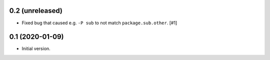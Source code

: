 0.2 (unreleased)
================

- Fixed bug that caused e.g. ``-P sub`` to not match ``package.sub.other``. [#1]

0.1 (2020-01-09)
================

- Initial version.

